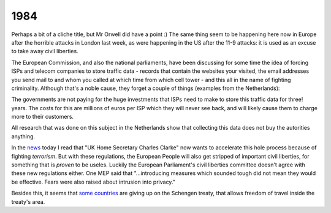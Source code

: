 1984
====

.. articleMetaData::
   :Where: Skien, Norway
   :Date: 20050714 0016 CEST
   :Tags: cms, php, politics

Perhaps a bit of a cliche title, but Mr Orwell did have a point :) The
same thing seem to be happening here now in Europe after the horrible
attacks in London last week, as were happening in the US after the 11-9
attacks: it is used as an excuse to take away civil
liberties.

The European Commission, and also the national parliaments, have been
discussing for some time the idea of forcing ISPs and telecom companies
to store traffic data - records that contain the websites your visited,
the email addresses you send mail to and whom you called at which time
from which cell tower - and this all in the name of fighting
criminality. Although that's a noble cause, they forget a couple of
things (examples from the Netherlands):

The governments are not paying for the huge investments that ISPs need
to make to store this traffic data for three! years. The costs for this
are millions of euros per ISP which they will never see back, and will
likely cause them to charge more to their customers.

All research that was done on this subject in the Netherlands show that
collecting this data does not buy the autorities anything.

In the `news`_ today I read that "UK Home Secretary Charles Clarke" now wants
to accelerate this hole process because of fighting *terrorism*. But
with these regulations, the European People will also get stripped of
important civil liberties, for something that is *proven* to be useles.
Luckily the European Parliament's civil liberties committee doesn't
agree with these new regulations either. One MEP said that
"...introducing measures which sounded tough did not mean they
would be effective. Fears were also raised about intrusion into
privacy."

Besides this, it seems that `some countries`_ are giving up on the Schengen treaty, that allows
freedom of travel inside the treaty's area.


.. _`news`: http://news.bbc.co.uk/2/hi/uk_news/politics/4677241.stm
.. _`some countries`: http://news.bbc.co.uk/2/hi/europe/4680163.stm

